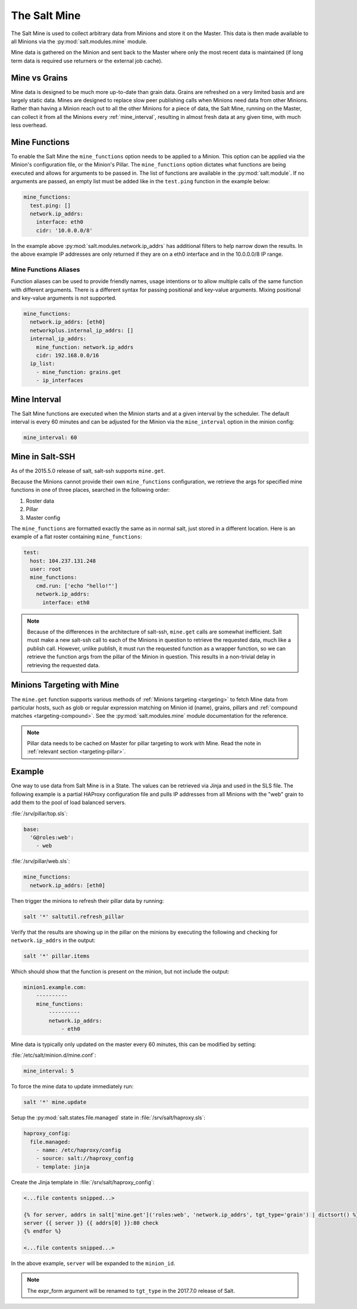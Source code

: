 .. _salt-mine:

.. index:: ! Mine, Salt Mine

=============
The Salt Mine
=============

The Salt Mine is used to collect arbitrary data from Minions and store it on
the Master. This data is then made available to all Minions via the
:py:mod:`salt.modules.mine` module.

Mine data is gathered on the Minion and sent back to the Master where only the
most recent data is maintained (if long term data is required use returners or
the external job cache).

Mine vs Grains
==============

Mine data is designed to be much more up-to-date than grain data. Grains are
refreshed on a very limited basis and are largely static data. Mines are
designed to replace slow peer publishing calls when Minions need data from
other Minions. Rather than having a Minion reach out to all the other Minions
for a piece of data, the Salt Mine, running on the Master, can collect it from
all the Minions every :ref:`mine_interval`, resulting in
almost fresh data at any given time, with much less overhead.

Mine Functions
==============

To enable the Salt Mine the ``mine_functions`` option needs to be applied to a
Minion. This option can be applied via the Minion's configuration file, or the
Minion's Pillar. The ``mine_functions`` option dictates what functions are
being executed and allows for arguments to be passed in.  The list of
functions are available in the :py:mod:`salt.module`.  If no arguments
are passed, an empty list must be added like in the ``test.ping`` function in
the example below:

.. code-block:: yaml

    mine_functions:
      test.ping: []
      network.ip_addrs:
        interface: eth0
        cidr: '10.0.0.0/8'

In the example above :py:mod:`salt.modules.network.ip_addrs` has additional
filters to help narrow down the results.  In the above example IP addresses
are only returned if they are on a eth0 interface and in the 10.0.0.0/8 IP
range.

Mine Functions Aliases
----------------------

Function aliases can be used to provide friendly names, usage intentions or to
allow multiple calls of the same function with different arguments. There is a
different syntax for passing positional and key-value arguments. Mixing
positional and key-value arguments is not supported.

.. versionadded:: 2014.7.0

.. code-block:: yaml

    mine_functions:
      network.ip_addrs: [eth0]
      networkplus.internal_ip_addrs: []
      internal_ip_addrs:
        mine_function: network.ip_addrs
        cidr: 192.168.0.0/16
      ip_list:
        - mine_function: grains.get
        - ip_interfaces


.. _mine_interval:

Mine Interval
=============

The Salt Mine functions are executed when the Minion starts and at a given
interval by the scheduler. The default interval is every 60 minutes and can
be adjusted for the Minion via the ``mine_interval`` option in the minion
config:

.. code-block:: yaml

    mine_interval: 60

Mine in Salt-SSH
================

As of the 2015.5.0 release of salt, salt-ssh supports ``mine.get``.

Because the Minions cannot provide their own ``mine_functions`` configuration,
we retrieve the args for specified mine functions in one of three places,
searched in the following order:

1. Roster data
2. Pillar
3. Master config

The ``mine_functions`` are formatted exactly the same as in normal salt, just
stored in a different location. Here is an example of a flat roster containing
``mine_functions``:

.. code-block:: yaml

    test:
      host: 104.237.131.248
      user: root
      mine_functions:
        cmd.run: ['echo "hello!"']
        network.ip_addrs:
          interface: eth0

.. note::

    Because of the differences in the architecture of salt-ssh, ``mine.get``
    calls are somewhat inefficient. Salt must make a new salt-ssh call to each
    of the Minions in question to retrieve the requested data, much like a
    publish call. However, unlike publish, it must run the requested function
    as a wrapper function, so we can retrieve the function args from the pillar
    of the Minion in question. This results in a non-trivial delay in
    retrieving the requested data.

Minions Targeting with Mine
===========================

The ``mine.get`` function supports various methods of :ref:`Minions targeting
<targeting>` to fetch Mine data from particular hosts, such as glob or regular
expression matching on Minion id (name), grains, pillars and :ref:`compound
matches <targeting-compound>`. See the :py:mod:`salt.modules.mine` module
documentation for the reference.

.. note::

    Pillar data needs to be cached on Master for pillar targeting to work with
    Mine. Read the note in :ref:`relevant section <targeting-pillar>`.

Example
=======

One way to use data from Salt Mine is in a State. The values can be retrieved
via Jinja and used in the SLS file. The following example is a partial HAProxy
configuration file and pulls IP addresses from all Minions with the "web" grain
to add them to the pool of load balanced servers.

:file:`/srv/pillar/top.sls`:

.. code-block:: yaml

    base:
      'G@roles:web':
        - web

:file:`/srv/pillar/web.sls`:

.. code-block:: yaml

    mine_functions:
      network.ip_addrs: [eth0]

Then trigger the minions to refresh their pillar data by running:

.. code-block:: bash

    salt '*' saltutil.refresh_pillar

Verify that the results are showing up in the pillar on the minions by
executing the following and checking for ``network.ip_addrs`` in the output:

.. code-block:: bash

    salt '*' pillar.items

Which should show that the function is present on the minion, but not include
the output:

.. code-block:: shell

    minion1.example.com:
        ----------
        mine_functions:
            ----------
            network.ip_addrs:
                - eth0

Mine data is typically only updated on the master every 60 minutes, this can
be modified by setting:

:file:`/etc/salt/minion.d/mine.conf`:

.. code-block:: yaml

    mine_interval: 5

To force the mine data to update immediately run:

.. code-block:: bash

    salt '*' mine.update

Setup the :py:mod:`salt.states.file.managed` state in
:file:`/srv/salt/haproxy.sls`:

.. code-block:: yaml

    haproxy_config:
      file.managed:
        - name: /etc/haproxy/config
        - source: salt://haproxy_config
        - template: jinja

Create the Jinja template in :file:`/srv/salt/haproxy_config`:

.. code-block:: yaml

    <...file contents snipped...>

    {% for server, addrs in salt['mine.get']('roles:web', 'network.ip_addrs', tgt_type='grain') | dictsort() %}
    server {{ server }} {{ addrs[0] }}:80 check
    {% endfor %}

    <...file contents snipped...>

In the above example, ``server`` will be expanded to the ``minion_id``.

.. note::
    The expr_form argument will be renamed to ``tgt_type`` in the 2017.7.0
    release of Salt.
